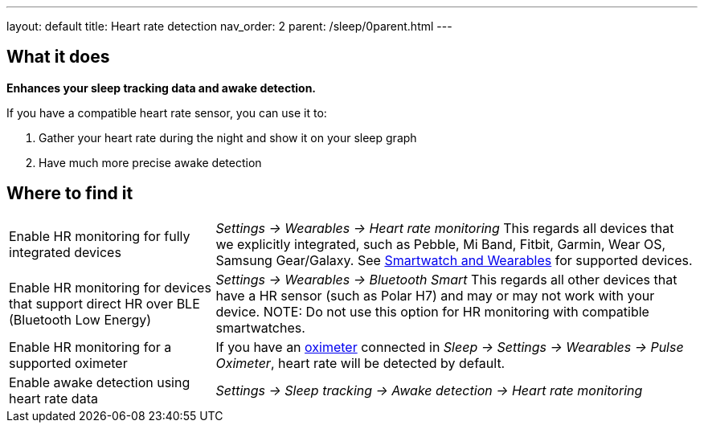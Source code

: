 ---
layout: default
title: Heart rate detection
nav_order: 2
parent: /sleep/0parent.html
---

:toc:

== What it does
*Enhances your sleep tracking data and awake detection.*

If you have a compatible heart rate sensor, you can use it to:

. Gather your heart rate during the night and show it on your sleep graph
. Have much more precise awake detection

== Where to find it

[horizontal]
Enable HR monitoring for fully integrated devices::
  _Settings -> Wearables -> Heart rate monitoring_
  This regards all devices that we explicitly integrated, such as Pebble, Mi Band, Fitbit, Garmin, Wear OS, Samsung Gear/Galaxy. See <</devices/wearables#,Smartwatch and Wearables>> for supported devices.
Enable HR monitoring for devices that support direct HR over BLE (Bluetooth Low Energy)::
  _Settings -> Wearables -> Bluetooth Smart_
  This regards all other devices that have a HR sensor (such as Polar H7) and may or may not work with your device.
NOTE: Do not use this option for HR monitoring with compatible smartwatches.
Enable HR monitoring for a supported oximeter:: If you have an <</devices/oximeter#,oximeter>> connected in _Sleep -> Settings -> Wearables -> Pulse Oximeter_, heart rate will be detected by default.
Enable awake detection using heart rate data::
  _Settings -> Sleep tracking -> Awake detection -> Heart rate monitoring_

// ## Guide
//
// Heart rate levels can be gathered from smartwatches, smartbands, heart straps or from oximeters.